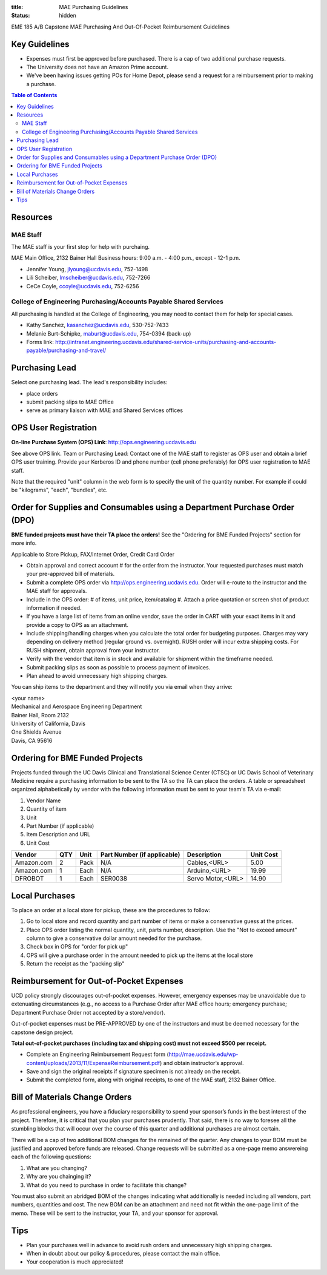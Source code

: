 :title: MAE Purchasing Guidelines
:status: hidden

EME 185 A/B Capstone MAE Purchasing And Out-Of-Pocket Reimbursement Guidelines

Key Guidelines
==============

- Expenses must first be approved before purchased.  There is a cap of two additional purchase requests.
- The University does not have an Amazon Prime account.
- We've been having issues getting POs for Home Depot, please send a request
  for a reimbursement prior to making a purchase.

.. contents:: Table of Contents

Resources
=========

MAE Staff
---------

The MAE staff is your first stop for help with purchaing.

MAE Main Office, 2132 Bainer Hall
Business hours: 9:00 a.m. - 4:00 p.m., except - 12-1 p.m.

- Jennifer Young,  jlyoung@ucdavis.edu, 752-1498
- Lili Scheiber, lmscheiber@ucdavis.edu, 752-7266
- CeCe Coyle,  ccoyle@ucdavis.edu, 752-6256

College of Engineering Purchasing/Accounts Payable Shared Services
------------------------------------------------------------------

All purchasing is handled at the College of Engineering, you may need to
contact them for help for special cases.

- Kathy Sanchez, kasanchez@ucdavis.edu, 530-752-7433
- Melanie Burt-Schipke, maburt@ucdavis.edu, 754-0394 (back-up)
- Forms link: http://intranet.engineering.ucdavis.edu/shared-service-units/purchasing-and-accounts-payable/purchasing-and-travel/

Purchasing Lead
===============

Select one purchasing lead. The lead's responsibility includes:

- place orders
- submit packing slips to MAE Office
- serve as primary liaison with MAE and Shared Services offices

OPS User Registration
=====================

**On-line Purchase System (OPS) Link**: http://ops.engineering.ucdavis.edu

See above OPS link. Team or Purchasing Lead: Contact one of the MAE staff to
register as OPS user and obtain a brief OPS user training. Provide your
Kerberos ID and phone number (cell phone preferably) for OPS user registration
to MAE staff.

Note that the required "unit" column in the web form is to specify the unit of
the quantity number. For example if could be "kilograms", "each", "bundles",
etc.

Order for Supplies and Consumables using a Department Purchase Order (DPO)
==========================================================================

**BME funded projects must have their TA place the orders!** See the "Ordering for BME Funded Projects" section for more info.

Applicable to Store Pickup, FAX/Internet Order, Credit Card Order

- Obtain approval and correct account # for the order from the instructor.
  Your requested purchases must match your pre-approved bill of materials.
- Submit a complete OPS order via http://ops.engineering.ucdavis.edu.
  Order will e-route to the instructor and the MAE staff for approvals.
- Include in the OPS order: # of items, unit price, item/catalog #. Attach a
  price quotation or screen shot of product information if needed.
- If you have a large list of items from an online vendor, save the order in
  CART with your exact items in it and provide a copy to OPS as an attachment.
- Include shipping/handling charges when you calculate the total order for
  budgeting purposes. Charges may vary depending on delivery method (regular
  ground vs. overnight). RUSH order will incur extra shipping costs. For RUSH
  shipment, obtain approval from your instructor.
- Verify with the vendor that item is in stock and available for shipment
  within the timeframe needed.
- Submit packing slips as soon as possible to process payment of invoices.
- Plan ahead to avoid unnecessary high shipping charges.

You can ship items to the department and they will notify you via email when
they arrive:

| <your name>
| Mechanical and Aerospace Engineering Department
| Bainer Hall, Room 2132
| University of California, Davis
| One Shields Avenue
| Davis, CA 95616

Ordering for BME Funded Projects
================================
Projects funded through the UC Davis Clinical and Translational Science Center (CTSC)
or UC Davis School of Veterinary Medicine require a purchasing information to be sent
to the TA so the TA can place the orders. A table or spreadsheet organized alphabetically
by vendor with the following information must be sent to your team's TA via e-mail:

1. Vendor Name
2. Quantity of item
3. Unit
4. Part Number (if applicable)
5. Item Description and URL
6. Unit Cost

+--------------+----+------+----------------------------+------------------+----------+
|Vendor        |QTY |Unit  |Part Number (if applicable) |Description       |Unit Cost |
+==============+====+======+============================+==================+==========+
|Amazon.com    |2   |Pack  | N/A                        |Cables,<URL>      |   5.00   |
+--------------+----+------+----------------------------+------------------+----------+
|Amazon.com    |1   |Each  | N/A                        |Arduino,<URL>     |  19.99   |
+--------------+----+------+----------------------------+------------------+----------+
|DFROBOT       |1   |Each  | SER0038                    |Servo Motor,<URL> |  14.90   |
+--------------+----+------+----------------------------+------------------+----------+

Local Purchases
===============

To place an order at a local store for pickup, these are the procedures to
follow:

1. Go to local store and record quantity and part number of items or make a
   conservative guess at the prices.
2. Place OPS order listing the normal quantity, unit, parts number,
   description. Use the "Not to exceed amount" column to give a conservative
   dollar amount needed for the purchase.
3. Check box in OPS for "order for pick up"
4. OPS will give a purchase order in the amount needed to pick up the items at
   the local store
5. Return the receipt as the "packing slip"

Reimbursement for Out-of-Pocket Expenses
========================================

UCD policy strongly discourages out-of-pocket expenses. However, emergency
expenses may be unavoidable due to extenuating circumstances (e.g., no access
to a Purchase Order after MAE office hours; emergency purchase; Department
Purchase Order not accepted by a store/vendor).

Out-of-pocket expenses must be PRE-APPROVED by one of the instructors and must
be deemed necessary for the capstone design project.

**Total out-of-pocket purchases (including tax and shipping cost) must not
exceed $500 per receipt.**

- Complete an Engineering Reimbursement Request form
  (http://mae.ucdavis.edu/wp-content/uploads/2013/11/ExpenseReimbursement.pdf)
  and obtain instructor’s approval.
- Save and sign the original receipts if signature specimen is not already on
  the receipt.
- Submit the completed form, along with original receipts, to one of the MAE
  staff, 2132 Bainer Office.

Bill of Materials Change Orders
===============================
As professional engineers, you have a fiduciary responsibility to spend your sponsor’s 
funds in the best interest of the project.  Therefore, it is critical that you plan your 
purchases prudently.  That said, there is no way to foresee all the stumbling blocks 
that will occur over the course of this quarter and additional purchases are almost certain.

There will be a cap of two additional BOM changes for the remained of the quarter. Any
changes to your BOM must be justified and approved before funds are released.
Change requests will be submitted as a one-page memo answereing each of the 
following questions:  
 
1. What are you changing?
2. Why are you chainging it?
3. What do you need to purchase in order to facilitate this change?

You must also submit an abridged BOM of the changes indicating what additionally is needed 
including all vendors, part numbers, quantities and cost.  The new BOM can be an attachment 
and need not fit within the one-page limit of the memo.   These will be sent to the 
instructor, your TA, and your sponsor for approval.

Tips
====

- Plan your purchases well in advance to avoid rush orders and unnecessary high
  shipping charges.
- When in doubt about our policy & procedures, please contact the main office.
- Your cooperation is much appreciated!
